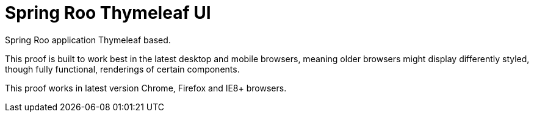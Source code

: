 = Spring Roo Thymeleaf UI

Spring Roo application Thymeleaf based.

This proof is built to work best in the latest desktop and mobile browsers,
meaning older browsers might display differently styled, though fully functional,
renderings of certain components.

This proof works in latest version Chrome, Firefox and IE8+ browsers.


